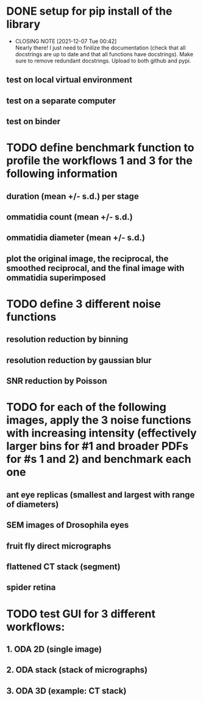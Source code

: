 * DONE setup for pip install of the library
CLOSED: [2021-12-07 Tue 00:42]
- CLOSING NOTE [2021-12-07 Tue 00:42] \\
  Nearly there! I just need to finilize the documentation (check that all docstrings are up to date and that all functions have docstrings). Make sure to remove redundant docstrings. Upload to both github and pypi.
** test on local virtual environment
** test on a separate computer
** test on binder
* TODO define benchmark function to profile the workflows 1 and 3 for the following information
** duration (mean +/- s.d.) per stage
** ommatidia count (mean +/- s.d.)
** ommatidia diameter (mean +/- s.d.)
** plot the original image, the reciprocal, the smoothed reciprocal, and the final image with ommatidia superimposed
* TODO define 3 different noise functions
** resolution reduction by binning
** resolution reduction by gaussian blur
** SNR reduction by Poisson
* TODO for each of the following images, apply the 3 noise functions with increasing intensity (effectively larger bins for #1 and broader PDFs for #s 1 and 2) and benchmark each one
** ant eye replicas (smallest and largest with range of diameters)
** SEM images of Drosophila eyes
** fruit fly direct micrographs 
** flattened CT stack (segment)
** spider retina
* TODO test GUI for 3 different workflows:
** 1. ODA 2D (single image)
** 2. ODA stack (stack of micrographs)
** 3. ODA 3D (example: CT stack)
